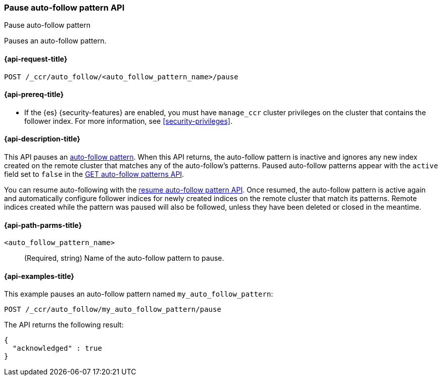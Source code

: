 [role="xpack"]
[testenv="platinum"]
[[ccr-pause-auto-follow-pattern]]
=== Pause auto-follow pattern API
++++
<titleabbrev>Pause auto-follow pattern</titleabbrev>
++++

Pauses an auto-follow pattern.

[[ccr-pause-auto-follow-pattern-request]]
==== {api-request-title}

`POST /_ccr/auto_follow/<auto_follow_pattern_name>/pause`

[[ccr-pause-auto-follow-pattern-prereqs]]
==== {api-prereq-title}

* If the {es} {security-features} are enabled, you must have `manage_ccr` cluster
privileges on the cluster that contains the follower index. For more information,
see <<security-privileges>>.

[[ccr-pause-auto-follow-pattern-desc]]
==== {api-description-title}

This API pauses an <<ccr-auto-follow,auto-follow pattern>>. When this API returns, the auto-follow pattern
is inactive and ignores any new index created on the remote cluster that matches any of
the auto-follow's patterns. Paused auto-follow patterns appear with the `active` field
set to `false` in the <<ccr-get-auto-follow-pattern, GET auto-follow patterns API>>.

You can resume auto-following with the <<ccr-resume-auto-follow-pattern,resume auto-follow pattern API>>.
Once resumed, the auto-follow pattern is active again and automatically configure
follower indices for newly created indices on the remote cluster that match its patterns.
Remote indices created while the
pattern was paused will also be followed, unless they have been deleted or closed in the
meantime.

[[ccr-pause-auto-follow-pattern-path-parms]]
==== {api-path-parms-title}

`<auto_follow_pattern_name>`::
  (Required, string) Name of the auto-follow pattern to pause.


[[ccr-pause-auto-follow-pattern-examples]]
==== {api-examples-title}

This example pauses an auto-follow pattern named `my_auto_follow_pattern`:
//////////////////////////

[source,console]
--------------------------------------------------
PUT /_ccr/auto_follow/my_auto_follow_pattern
{
  "remote_cluster" : "remote_cluster",
  "leader_index_patterns" :
  [
    "leader_index"
  ],
  "follow_index_pattern" : "{{leader_index}}-follower"
}
--------------------------------------------------
// TEST[setup:remote_cluster]
// TESTSETUP

[source,console]
--------------------------------------------------
DELETE /_ccr/auto_follow/my_auto_follow_pattern
--------------------------------------------------
// TEST
// TEARDOWN

//////////////////////////

[source,console]
--------------------------------------------------
POST /_ccr/auto_follow/my_auto_follow_pattern/pause
--------------------------------------------------
// TEST

The API returns the following result:

[source,console-result]
--------------------------------------------------
{
  "acknowledged" : true
}
--------------------------------------------------
